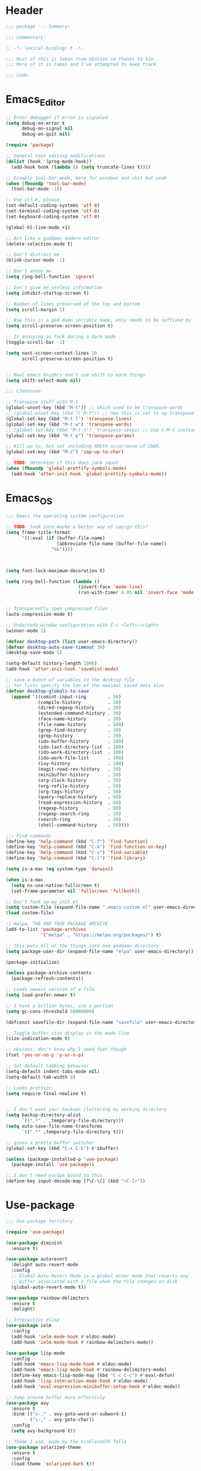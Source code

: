 * Header
#+BEGIN_SRC emacs-lisp
  ;;; package --- Summary:

  ;;; Commentary:

  ;; -*- lexical-binding: t -*-

  ;;; Most of this is taken from bbatsov so thanks to him
  ;;; More of it is taken and I've attempted to keep track

  ;;; Code:
#+END_SRC

* Emacs_Editor
#+BEGIN_SRC emacs-lisp
  ;; Enter debugger if error is signaled
  (setq debug-on-error t
        debug-on-signal nil
        debug-on-quit nil)

  (require 'package)

  ;; General text editing modifications
  (dolist (hook '(prog-mode-hook))
    (add-hook hook (lambda () (setq truncate-lines t))))

  ;; Disable tool-bar-mode, more for windows and shit but yeah
  (when (fboundp 'tool-bar-mode)
    (tool-bar-mode -1))

  ;; Use utf-8, please
  (set-default-coding-systems 'utf-8)
  (set-terminal-coding-system 'utf-8)
  (set-keyboard-coding-system 'utf-8)

  (global-hl-line-mode +1)

  ;; Act like a goddamn modern editor
  (delete-selection-mode t)

  ;; Don't distract me
  (blink-cursor-mode -1)

  ;; Don't annoy me
  (setq ring-bell-function 'ignore)

  ;; Don't give me useless information
  (setq inhibit-startup-screen t)

  ;; Number of lines preserved at the top and bottom
  (setq scroll-margin 1)

  ;; Now this is a god damn variable name, only needs to be suffixed by -when-scrolling
  (setq scroll-preserve-screen-position t)

  ;; Is annoying as fuck during a dark mode
  (toggle-scroll-bar -1)

  (setq next-screen-context-lines 10
        scroll-preserve-screen-position t)


  ;; Real emacs knights don't use shift to mark things
  (setq shift-select-mode nil)

  ;;; CJohansen

  ;; Transpose stuff with M-t
  (global-unset-key (kbd "M-t")) ;; which used to be transpose-words
  ;; (global-unset-key (kbd "C-M-t")) ;; now this is set to sp-transpose-sexp
  (global-set-key (kbd "M-t l") 'transpose-lines)
  (global-set-key (kbd "M-t w") 'transpose-words)
  ;; (global-set-key (kbd "M-t s") 'transpose-sexps) ;; Use C-M-t instead
  (global-set-key (kbd "M-t p") 'transpose-params)

  ;; Kill up to, but not including ARGth occurrence of CHAR.
  (global-set-key (kbd "M-z") 'zap-up-to-char)

  ;; TODO: determine if this does jack squat
  (when (fboundp 'global-prettify-symbols-mode)
    (add-hook 'after-init-hook 'global-prettify-symbols-mode))
#+END_SRC
* Emacs_OS
#+BEGIN_SRC emacs-lisp
  ;;; Emacs the operating system configuration

  ;; TODO: look into maybe a better way of sayign this?
  (setq frame-title-format
        '((:eval (if (buffer-file-name)
                     (abbreviate-file-name (buffer-file-name))
                   "%b"))))



  (setq font-lock-maximum-decoration t)

  (setq ring-bell-function (lambda ()
                             (invert-face 'mode-line)
                             (run-with-timer 0.05 nil 'invert-face 'mode-line)))


  ;; Transparently open compressed files
  (auto-compression-mode t)

  ;; Undo/redo window configuration with C-c <left>/<right>
  (winner-mode 1)

  (defvar desktop-path (list user-emacs-directory))
  (defvar desktop-auto-save-timeout 30)
  (desktop-save-mode 1)

  (setq-default history-length 1000)
  (add-hook 'after-init-hook 'savehist-mode)

  ;; save a bunch of variables to the desktop file
  ;; for lists specify the len of the maximal saved data also
  (defvar desktop-globals-to-save
    (append '((comint-input-ring        . 50)
              (compile-history          . 30)
              (dired-regexp-history     . 20)
              (extended-command-history . 30)
              (face-name-history        . 20)
              (file-name-history        . 100)
              (grep-find-history        . 30)
              (grep-history             . 30)
              (ido-buffer-history       . 100)
              (ido-last-directory-list  . 100)
              (ido-work-directory-list  . 100)
              (ido-work-file-list       . 100)
              (ivy-history              . 100)
              (magit-read-rev-history   . 50)
              (minibuffer-history       . 50)
              (org-clock-history        . 50)
              (org-refile-history       . 50)
              (org-tags-history         . 50)
              (query-replace-history    . 60)
              (read-expression-history  . 60)
              (regexp-history           . 60)
              (regexp-search-ring       . 20)
              (search-ring              . 20)
              (shell-command-history    . 50))))

  ;;; Find commands
  (define-key 'help-command (kbd "C-f") 'find-function)
  (define-key 'help-command (kbd "C-k") 'find-function-on-key)
  (define-key 'help-command (kbd "C-v") 'find-variable)
  (define-key 'help-command (kbd "C-l") 'find-library)

  (setq is-a-mac (eq system-type 'darwin))

  (when is-a-mac
    (setq ns-use-native-fullscreen t)
    (set-frame-parameter nil 'fullscreen 'fullboth))

  ;; Don't fuck up my init.el
  (setq custom-file (expand-file-name ".emacs-custom.el" user-emacs-directory))
  (load custom-file)

  ;; melpa, THE ONE TRUE PACKAGE ARCHIVE
  (add-to-list 'package-archives
               '("melpa" . "https://melpa.org/packages/") t)

  ;; This puts all of the things into one goddamn directory
  (setq package-user-dir (expand-file-name "elpa" user-emacs-directory))

  (package-initialize)

  (unless package-archive-contents
    (package-refresh-contents))

  ;; Loads newest version of a file
  (setq load-prefer-newer t)

  ;; I have a billion bytes, use a portion
  (setq gc-cons-threshold 50000000)

  (defconst savefile-dir (expand-file-name "savefile" user-emacs-directory))

  ;; Toggle buffer size display in the mode line
  (size-indication-mode t)

  ;; obvious, don't know why I need fset though
  (fset 'yes-or-no-p 'y-or-n-p)

  ;; Set default tabbing behavior
  (setq-default indent-tabs-mode nil)
  (setq-default tab-width 8)

  ;; Looks prettier
  (setq require-final-newline t)


  ;; I don't want your backups cluttering my working directory
  (setq backup-directory-alist
        `((".*" . ,temporary-file-directory)))
  (setq auto-save-file-name-transforms
        `((".*" ,temporary-file-directory t)))

  ;; gives a pretty buffer switcher
  (global-set-key (kbd "C-x C-b") #'ibuffer)

  (unless (package-installed-p 'use-package)
    (package-install 'use-package))

  ;; I don't need escape bound to this
  (define-key input-decode-map [?\C-\[] (kbd "<C-[>"))
#+END_SRC

* Use-package
#+BEGIN_SRC emacs-lisp
  ;;; Use-package territory

  (require 'use-package)

  (use-package diminish
    :ensure t)

  (use-package autorevert
    :delight auto-revert-mode
    :config
    ;; Global Auto-Revert Mode is a global minor mode that reverts any
    ;; buffer associated with a file when the file changes on disk
    (global-auto-revert-mode t))

  (use-package rainbow-delimiters
    :ensure t
    :delight)

  ;; Interactive elisp
  (use-package ielm
    :config
    (add-hook 'ielm-mode-hook #'eldoc-mode)
    (add-hook 'ielm-mode-hook #'rainbow-delimiters-mode))

  (use-package lisp-mode
    :config
    (add-hook 'emacs-lisp-mode-hook #'eldoc-mode)
    (add-hook 'emacs-lisp-mode-hook #'rainbow-delimiters-mode)
    (define-key emacs-lisp-mode-map (kbd "C-c C-c") #'eval-defun)
    (add-hook 'lisp-interaction-mode-hook #'eldoc-mode)
    (add-hook 'eval-expression-minibuffer-setup-hook #'eldoc-mode))

  ;; Jump around buffer more effectivly
  (use-package avy
    :ensure t
    :bind (("s-." . avy-goto-word-or-subword-1)
           ("s-," . avy-goto-char))
    :config
    (setq avy-background t))

  ;; Theme I use, made by the kinklessGTD fella
  (use-package solarized-theme
    :ensure t
    :config
    (load-theme 'solarized-dark t))

  ;; Git manager
  (use-package magit
    :ensure t
    :bind (("C-x g" . magit-status)))

  (use-package projectile
    :ensure t
    :bind ("s-p" . projectile-command-map)
    :config
    (setq projectile-completion-system 'ivy)
    (projectile-mode +1))

  ;; TODO: What the fuck does this do
  (use-package elisp-slime-nav
    :ensure t
    :diminish
    :config
    (dolist (hook '(emacs-lisp-mode-hook ielm-mode-hook))
      (add-hook hook #'elisp-slime-nav-mode)))

  ;; Makes working with sexps bearable
  (use-package smartparens
    :ensure t
    :diminish
    :bind
    (("C-M-f" . sp-forward-sexp)
     ("C-M-b" . sp-backward-sexp)
     ("C-M-e" . sp-up-sexp)
     ("C-M-d" . sp-down-sexp)
     ("C-M-n" . sp-next-sexp)
     ("C-M-p" . sp-previous-sexp)
     ("C-M-t" . sp-transpose)
     ("M-D" . sp-splice-sexp)
     ("C-M-k" . sp-kill-sexp)
     ("C-M-w" . sp-copy-sexp)
     ("C-)" . sp-forward-slurp-sexp)
     ("C-M-)" . sp-forward-barf-sexp)
     ("C-M-r" . sp-raise-sexp))
    :config
    (add-hook 'emacs-lisp-mode-hook #'smartparens-strict-mode)
    (add-hook 'clojure-mode-hook #'smartparens-strict-mode)
    (add-hook 'cider-mode-hook #'smartparens-strict-mode)
    (add-hook 'cider-repl-mode-hook #'smartparens-strict-mode)
    (add-hook 'lisp-interactive-mode-hook #'smartparens-strict-mode)

    (sp-with-modes sp-lisp-modes
      (sp-local-pair "'" nil :actions nil))
    (sp-with-modes sp-lisp-modes
      (sp-local-pair "`" nil :actions nil))
    (sp-with-modes sp-lisp-modes
      (sp-local-pair "(" nil :wrap "C-("))
    (sp-with-modes sp-lisp-modes
      (sp-local-pair "\"" nil :wrap "C-\""))
    (sp-with-modes sp-lisp-modes
      (sp-local-pair "[" nil :wrap "<C-[>"))
    (sp-with-modes sp-lisp-modes
      (sp-local-pair "#{" "}" :wrap "C-#"))
    (sp-with-modes sp-lisp-modes
      (sp-local-pair "{" nil :wrap "C-{")))

  ;; Highlight current sexp's parens
  (use-package paren
    :config
    (show-paren-mode +1))

  ;; Save the place I last was in the buffer
  (use-package saveplace
    :config
    (setq save-place-file (expand-file-name "saveplace" savefile-dir))
    ;; activate it for all buffers
    (setq-default save-place t))

  ;; Save minibuffer history
  (use-package savehist
    :config
    (setq savehist-additional-variables
          ;; search entries
          '(search-ring regexp-search-ring)
          ;; save every minute
          savehist-autosave-interval 60
          ;; keep the home clean
          savehist-file (expand-file-name "savehist" savefile-dir))
    (savehist-mode +1))


  (use-package recentf
    :config
    (setq recentf-save-file (expand-file-name "recentf" savefile-dir)
          recentf-max-saved-items 500
          recentf-max-menu-items 15)
    (recentf-mode +1))

  ;; Shift-{left,right,up,down}
  (use-package windmove
    :config
    ;; use shift + arrow keys to switch between visible buffers
    (windmove-default-keybindings))

  ;; Dired is the one true way of navigating through directories
  (use-package dired
    :config
    ;; dired - reuse current buffer by pressing 'a'
    (put 'dired-find-alternate-file 'disabled nil)

    ;; always delete and copy recursively
    (setq dired-recursive-deletes 'always)
    (setq dired-recursive-copies 'always)

    ;; if there is a dired buffer displayed in the next window, use its
    ;; current subdir, instead of the current subdir of this dired buffer
    (setq dired-dwim-target t)

    ;; enable some really cool extensions like C-x C-j(dired-jump)
    ;; C-x C-j (dired-jump): Jump to Dired buffer corresponding to current buffer.
    (require 'dired-x))

  ;; On OS X (and perhaps elsewhere) the $PATH environment variable and
  ;; `exec-path' used by a windowed Emacs instance will usually be the
  ;; system-wide default path, rather than that seen in a terminal
  ;; window.
  (use-package exec-path-from-shell
    :ensure t
    :config
    (when (memq window-system '(mac ns))
      (exec-path-from-shell-initialize)))

  (use-package clojure-mode
    :ensure t
    :config
    (add-hook 'clojure-mode-hook #'subword-mode)
    (add-hook 'clojure-mode-hook #'rainbow-delimiters-mode))

  (use-package cider
    :ensure t
    :config
    (setq cider-repl-display-help-banner nil)
    (add-hook 'cider-mode-hook #'eldoc-mode)
    (add-hook 'cider-repl-mode-hook #'eldoc-mode)
    (add-hook 'cider-repl-mode-hook #'rainbow-delimiters-mode))

  (use-package eldoc
    :diminish)

  (use-package markdown-mode
    :ensure t
    :commands (markdown-mode gfm-mode)
    :mode (("README\\.md\\'" . gfm-mode)
           ("\\.md\\'" . markdown-mode)
           ("\\.markdown\\'" . markdown-mode))
    :init (setq markdown-command "multi-markdown"
                markdown-hide-urls t)
    :config
    (add-hook 'markdown-mode-hook #'visual-line-mode))

  ;; Spell checking
  (use-package flyspell
    :diminish
    :config
    (when (eq system-type 'windows-nt)
      (add-to-list 'exec-path "C:/Program Files (x86)/Aspell/bin/"))
    (setq ispell-program-name "aspell" ; use aspell instead of ispell
          ispell-extra-args '("--sug-mode=ultra"))
    (add-hook 'text-mode-hook #'flyspell-mode)
    (add-hook 'prog-mode-hook #'flyspell-prog-mode))

  ;; Compile time checking
  (use-package flycheck
    :ensure t
    :diminish)

  ;; Essential, pops a menu for keyboard prefixs
  (use-package which-key
    :ensure t
    :diminish
    :config
    (which-key-mode +1))

  ;; A better search
  (use-package ivy
    :ensure t
    :diminish
    :init
    (ivy-mode 1)
    :config
    (setq ivy-use-virtual-buffers t
          enable-recursive-minibuffers t))

  (use-package swiper
    :ensure t
    :config
    (global-set-key "\C-s" 'swiper))

  (use-package counsel
    :ensure t
    :bind (("C-x C-f" . counsel-find-file)
           ("C-h f" . counsel-describe-function)
           ("C-h v" . counsel-describe-variable)
           ("M-y" . counsel-yank-pop)))

  (use-package buffer-move
    :ensure t
    :config
    (global-set-key (kbd "<C-S-up>")     'buf-move-up)
    (global-set-key (kbd "<C-S-down>")   'buf-move-down)
    (global-set-key (kbd "<C-S-left>")   'buf-move-left)
    (global-set-key (kbd "<C-S-right>")  'buf-move-right))


  ;; This was actually borrowed from Prelude/packages/prelude-company.el
  (use-package company
    :ensure t
    :diminish
    :config
    (setq company-idle-delay 0.5)
    (setq company-tooltip-limit 15)
    (setq company-minimum-prefix-length 2)
    ;; Don't flip the direction, that shit is tedious
    (setq company-tooltip-flip-when-above nil)
    (dolist (hook '(prog-mode-hook))
      (add-hook hook #'company-mode)))


  (setq-default bookmark-default-file (expand-file-name ".bookmarks.el" user-emacs-directory)
                case-fold-search t
                column-number-mode t
                truncate-lines nil
                truncate-partial-width-windows nil)

  ;; Easily navigate sillycased words
  (use-package subword
    :diminish
    :init
    (global-subword-mode 1))

  (use-package linum-relative
    :ensure t
    :config
    (global-linum-mode t)
    (linum-relative-mode t)
    (set-face-attribute 'linum nil :height 90)
    (setq linum-relative-backend 'linum-mode
          linum-relative-current-symbol ""))

  (use-package hlinum
    :ensure t
    :config
    (hlinum-activate))

  ;; Get some suggestions
  (use-package suggest
    :ensure t)

  (use-package clj-refactor
    :ensure t
    :diminish
    :init
    ;; Taken from weavejester
    (add-hook 'clojure-mode-hook (lambda () (clj-refactor-mode 1)))
    :config
    (cljr-add-keybindings-with-prefix "C-c m"))


  ;; Taken from weavejester
  (use-package yasnippet
    :ensure t
    :diminish yas-minor-mode
    :bind ("C-c C-s" . yas-expand)
    :init
    (use-package yasnippet-snippets :ensure t :diminish)
    (use-package clojure-snippets :ensure t :diminish)
    :config
    (define-key yas-minor-mode-map (kbd "SPC") yas-maybe-expand)
    (yas-reload-all)
    (add-hook 'prog-mode-hook #'yas-minor-mode))



  ;; What did my change do?
  (use-package restart-emacs
    :ensure t)
#+END_SRC

* Org configuration area
#+BEGIN_SRC emacs-lisp
  ;;; Org area
  (setq org-directory user-emacs-directory
        org-default-notes-file (expand-file-name "notes.org" org-directory))

  (use-package org
    :ensure t
    :config
    (global-set-key (kbd "C-c l") 'org-store-link)
    (global-set-key (kbd "C-c a") 'org-agenda)
    (global-set-key (kbd "C-c c") 'org-capture)
    (add-hook 'org-mode-hook
              (lambda () (face-remap-add-relative 'default :family "Monospace")))
    (setq org-src-fontify-natively t)
    ;; Taken from this post pragmaticemacs.com/emacs/wrap-text-in-an-org-mode-block/
    (defun org-begin-template ()
      "Make a template at point."
      (interactive)
      (if (org-at-table-p)
          (call-interactively 'org-table-rotate-recalc-marks)
        (let* ((choices '(("s" . "SRC")
                          ("e" . "EXAMPLE")
                          ("q" . "QUOTE")
                          ("v" . "VERSE")
                          ("c" . "CENTER")
                          ("l" . "LaTeX")
                          ("h" . "HTML")
                          ("a" . "ASCII")))
               (key
                (key-description
                 (vector
                  (read-key
                   (concat (propertize "Template type: " 'face 'minibuffer-prompt)
                           (mapconcat (lambda (choice)
                                        (concat (propertize (car choice) 'face 'font-lock-type-face)
                                                ": "
                                                (cdr choice)))
                                      choices
                                      ", ")))))))
          (let ((result (assoc key choices)))
            (when result
              (let ((choice (cdr result)))
                (cond
                 ((region-active-p)
                  (let ((start (region-beginning))
                        (end (region-end)))
                    (goto-char end)
                    (insert "\n" "#+END_" choice "\n")
                    (goto-char start)
                    (insert "#+BEGIN_" choice "\n")))
                 (t
                  (insert "#+BEGIN_" choice "\n")
                  (save-excursion (insert "#+END_" choice "\n"))))))))))
    ;;bind to key
    (define-key org-mode-map (kbd "C-<") 'org-begin-template))



  (provide 'init)

  ;;; init.el ends here
#+END_SRC
